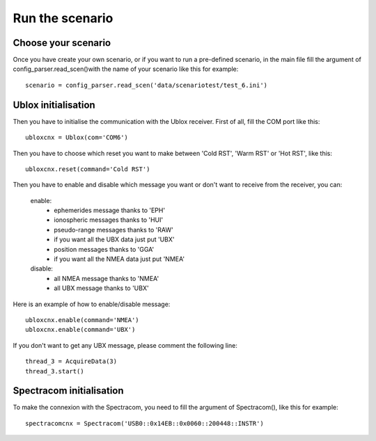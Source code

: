 ================
Run the scenario
================

Choose your scenario
--------------------

Once you have create your own scenario, or if you want to run a pre-defined scenario, in the main file fill
the argument of config_parser.read_scen()with the name of your scenario like this for example::

        scenario = config_parser.read_scen('data/scenariotest/test_6.ini')

Ublox initialisation
--------------------

Then you have to initialise the communication with the Ublox receiver.
First of all, fill the COM port like this::

        ubloxcnx = Ublox(com='COM6')

Then you have to choose which reset you want to make between 'Cold RST', 'Warm RST' or 'Hot RST', like this::

            ubloxcnx.reset(command='Cold RST')

Then you have to enable and disable which message you want or don't want to receive from the receiver, you can:

    enable:
            - ephemerides message thanks to 'EPH'
            - ionospheric messages thanks to 'HUI'
            - pseudo-range messages thanks to 'RAW'
            - if you want all the UBX data just put 'UBX'
            - position messages thanks to 'GGA'
            - if you want all the NMEA data just put 'NMEA'

    disable:
            - all NMEA message thanks to 'NMEA'
            - all UBX message thanks to 'UBX'

Here is an example of how to enable/disable message::

        ubloxcnx.enable(command='NMEA')
        ubloxcnx.enable(command='UBX')

If you don't want to get any UBX message, please comment the following line::

            thread_3 = AcquireData(3)
            thread_3.start()

Spectracom initialisation
-------------------------

To make the connexion with the Spectracom, you need to fill the argument of Spectracom(), like this for example::

        spectracomcnx = Spectracom('USB0::0x14EB::0x0060::200448::INSTR')

